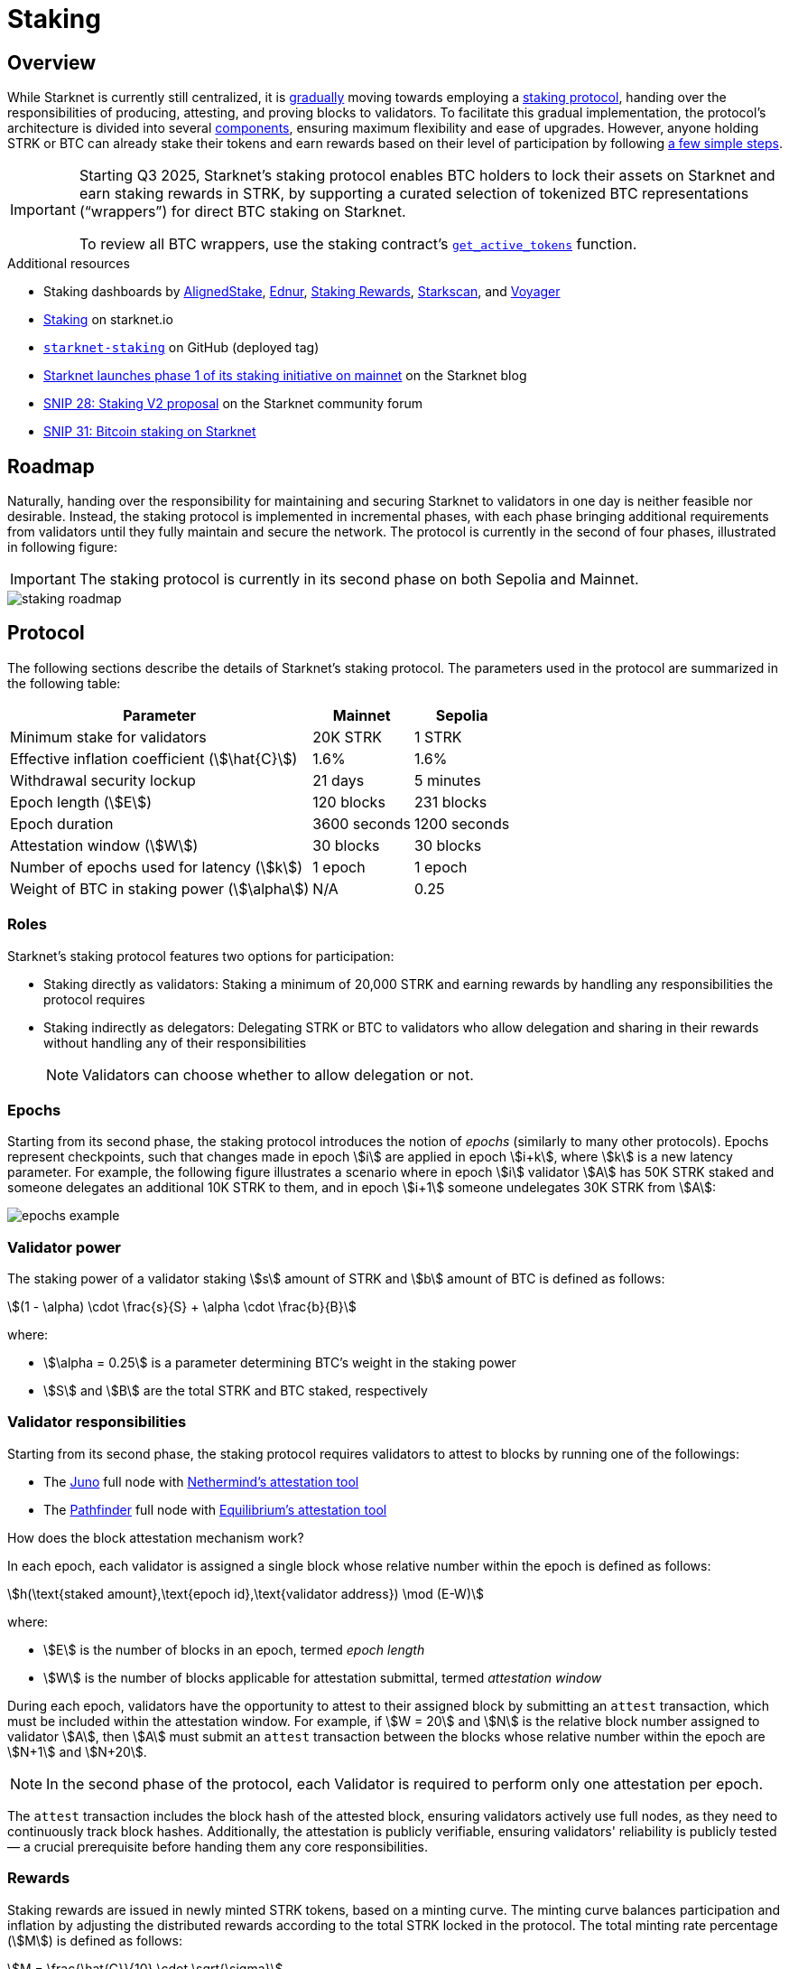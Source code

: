 = Staking

== Overview

While Starknet is currently still centralized, it is xref:roadmap[gradually] moving towards employing a xref:protocol[staking protocol], handing over the responsibilities of producing, attesting, and proving blocks to validators. To facilitate this gradual implementation, the protocol's architecture is divided into several xref:components[components], ensuring maximum flexibility and ease of upgrades. However, anyone holding STRK or BTC can already stake their tokens and earn rewards based on their level of participation by following xref:procedures[a few simple steps]. 

[IMPORTANT]
====
Starting Q3 2025, Starknet's staking protocol enables BTC holders to lock their assets on Starknet and earn staking rewards in STRK, by supporting a curated selection of tokenized BTC representations (“wrappers”) for direct BTC staking on Starknet.

To review all BTC wrappers, use the staking contract's https://github.com/starkware-libs/starknet-staking/blob/main/docs/spec.md#get_active_tokens[`get_active_tokens`^] function.
====

.Additional resources

* Staking dashboards by https://www.aligned-stake.com/[AlignedStake^], https://dashboard.endur.fi/[Ednur^], https://www.stakingrewards.com/stake-app?input=starknet[Staking Rewards^], https://starkscan.co/staking[Starkscan^], and https://voyager.online/staking-dashboard[Voyager^]
* https://www.starknet.io/staking[Staking^] on starknet.io
* https://github.com/starkware-libs/starknet-staking/tree/%40staking/contracts-v1.0.1-dev.510[`starknet-staking`^] on GitHub (deployed tag)
* https://www.starknet.io/blog/staking-phase-1/[Starknet launches phase 1 of its staking initiative on mainnet^] on the Starknet blog
* https://community.starknet.io/t/snip-28-staking-v2-proposal/115250[SNIP 28: Staking V2 proposal^] on the Starknet community forum
* https://community.starknet.io/t/bitcoin-staking-on-starknet/115696[SNIP 31: Bitcoin staking on Starknet^] 

== Roadmap

Naturally, handing over the responsibility for maintaining and securing Starknet to validators in one day is neither feasible nor desirable. Instead, the staking protocol is implemented in incremental phases, with each phase bringing additional requirements from validators until they fully maintain and secure the network. The protocol is currently in the second of four phases, illustrated in following figure:

[IMPORTANT]
====
The staking protocol is currently in its second phase on both Sepolia and Mainnet.
====

image::staking-roadmap.png[]

== Protocol

The following sections describe the details of Starknet's staking protocol. The parameters used in the protocol are summarized in the following table:

[%autowidth]
|===
| Parameter | Mainnet | Sepolia

| Minimum stake for validators
| 20K STRK
| 1 STRK

// | Inflation coefficient (stem:[C])
// | 3%
// | 3%

| Effective inflation coefficient (stem:[\hat{C}])
| 1.6%
| 1.6%

| Withdrawal security lockup
| 21 days
| 5 minutes

| Epoch length (stem:[E])
| 120 blocks
| 231 blocks

| Epoch duration
| 3600 seconds
| 1200 seconds

| Attestation window (stem:[W])	
| 30 blocks
| 30 blocks

| Number of epochs used for latency (stem:[k])
| 1 epoch
| 1 epoch

| Weight of BTC in staking power  (stem:[\alpha])
| N/A
| 0.25
|===

=== Roles

Starknet's staking protocol features two options for participation:

* Staking directly as validators: Staking a minimum of 20,000 STRK and earning rewards by handling any responsibilities the protocol requires

* Staking indirectly as delegators: Delegating STRK or BTC to validators who allow delegation and sharing in their rewards without handling any of their responsibilities
+
[NOTE]
====
Validators can choose whether to allow delegation or not.
====

=== Epochs

Starting from its second phase, the staking protocol introduces the notion of _epochs_ (similarly to many other protocols). Epochs represent checkpoints, such that changes made in epoch stem:[i] are applied in epoch stem:[i+k], where stem:[k] is a new latency parameter. For example, the following figure illustrates a scenario where in epoch stem:[i] validator stem:[A] has 50K STRK staked and someone delegates an additional 10K STRK to them, and in epoch stem:[i+1] someone undelegates 30K STRK from stem:[A]: 

image::epochs-example.png[]

=== Validator power

The staking power of a validator staking stem:[s] amount of STRK and stem:[b] amount of BTC is defined as follows:

[stem]
++++
(1 - \alpha) \cdot \frac{s}{S} + \alpha \cdot \frac{b}{B}
++++

where:

* stem:[\alpha = 0.25] is a parameter determining BTC's weight in the staking power
* stem:[S] and stem:[B] are the total STRK and BTC staked, respectively

=== Validator responsibilities

Starting from its second phase, the staking protocol requires validators to attest to blocks by running one of the followings:

* The https://juno.nethermind.io/hardware-requirements[Juno^] full node with https://github.com/NethermindEth/starknet-staking-v2/blob/main/README.md[Nethermind's attestation tool^] 
* The https://eqlabs.github.io/pathfinder/getting-started/hardware-requirements[Pathfinder^] full node with https://github.com/eqlabs/starknet-validator-attestation/blob/main/README.md[Equilibrium's attestation tool^] 

.How does the block attestation mechanism work?

In each epoch, each validator is assigned a single block whose relative number within the epoch is defined as follows:

[stem]
++++
h(\text{staked amount},\text{epoch id},\text{validator address}) \mod (E-W)
++++

where:

* stem:[E] is the number of blocks in an epoch, termed _epoch length_
* stem:[W] is the number of blocks applicable for attestation submittal, termed _attestation window_

During each epoch, validators have the opportunity to attest to their assigned block by submitting an `attest` transaction, which must be included within the attestation window. For example, if stem:[W = 20] and stem:[N] is the relative block number assigned to validator stem:[A], then stem:[A] must submit an `attest` transaction between the blocks whose relative number within the epoch are stem:[N+1] and stem:[N+20].

[NOTE]
====
In the second phase of the protocol, each Validator is required to perform only one attestation per epoch.
====

The `attest` transaction includes the block hash of the attested block, ensuring validators actively use full nodes, as they need to continuously track block hashes. Additionally, the attestation is publicly verifiable, ensuring validators' reliability is publicly tested — a crucial prerequisite before handing them any core responsibilities.

=== Rewards

Staking rewards are issued in newly minted STRK tokens, based on a minting curve. The minting curve balances participation and inflation by adjusting the distributed rewards according to the total STRK locked in the protocol. The total minting rate percentage (stem:[M]) is defined as follows:

[stem]
++++
M = \frac{\hat{C}}{10} \cdot \sqrt{\sigma}
++++

where:

* stem:[\hat{C}] is the effective inflation coefficient
* stem:[\sigma] is the percentage of STRK staked out of total STRK supply

Annual reward percentages (APR) can therefore be calculated using the following formulas:

* For STRK: stem:[100 \cdot \frac{M} / {\sigma}]
* For BTC: stem:[(\alpha \cdot T \cdot \frac{M}{100} \cdot \frac{\text{STRK price}}{\text{BTC price}}) / B]
+
where:
+
- stem:[B] is the total BTC staked
- stem:[T] is the total STRK supply 

Rewards are distributed per epoch to validators 

Rewards are distributed per epoch to validators in proportion to their staking power only if they performed their attestations in the epoch, on an “all or nothing” basis (i.e., validators that submitted a transaction during the epoch that proves they tracked the network will receive all the rewards for the epoch based on their staked amount, while validators that didn't will get no rewards for the epoch's entire duration). Rewards that go directly to the validator will accumulate in their account, and the rest will accumulate for delegators according to their share in the pool.

[NOTE]
====
xref:epochs[As previously described], stakers that enter the protocol on epoch stem:[i] will start getting rewards only on epoch stem:[i+k], and stakers that signal an intent to exit the protocol on epoch stem:[i] will still get rewards until epoch stem:[i+k-1].
====

=== Commissions

The staking protocols enables validator to set a commission that is deducted from their delegators' rewards.

Starting from its second phase, the staking protocol allows validators to increase their commission. To avoid an unexpected increase in commissions, validators must commit to a certain maximum commission stem:[M] and the last date (in epochs) that this commitment is relevant for. Until this date arrives, validators cannot increase their commission beyond stem:[M], but can freely change their commission in the range stem:[[0,M\]].

=== Latencies

The following latencies are set in place:

* To disincentivise sudden large withdrawals that could destabilize the network, funds are subject to a 21-day lockup after signaling an unstake intent, during which no rewards are earned and funds cannot be withdrawn. 

* Starting from the second phase of the protocol, to prevent delegator from switching too quickly between validators while still promoting a competitive delegation market, a switch intent that is signaled on epoch stem:[i] takes effect only on epoch stem:[i+1].

=== Addresses

To reduce exposure to threats and enhance security, multiple addresses are defined for both validators and delegators:

* Validator addresses:

** Staking address: Used for staking, adding stake, and unstaking. This address is only needed when entering or exiting the protocol and handles large amounts of STRK, and therefore is best kept by a cold wallet with minimal activity.

** Rewards Address: Used for receiving rewards. This address is only needed when receiving rewards, and therefore is best kept by a cold wallet.

** Operational Address: Used for operational purposes, such as block attestations (starting from the protocol's second phase), block proposing (starting from the protocol's third phase), etc. This address is used frequently and doesn't handle large amounts of funds, and therefore is best kept by a hot wallet. Starting from the protocol's second phase, however, hacking the operational address can lead to a lose of yield for the validator and its delegators.
+
[IMPORTANT]
====
If your operational address uses local signing, the account associated with it must be deployed and unprotected (e.g., no Ready Wallet Guardian or Braavos hardware signer).
====

* Delegator addresses:

** Staking address: Used for delegating stake, adding stake and unstaking. This address is only needed when entering or exiting the protocol and handles large amounts of STRK, and therefore is best kept by a cold wallet with minimal activity.

** Rewards Address: Used for receiving rewards. This address is only needed when receiving rewards, and therefore is best kept by a cold wallet.

The protocol uses a hierarchical approach between the staking and rewards addresses, and both validators and delegator can also use their staking address whenever their rewards address is required.

== Components

The implementation of Starknet's staking protocol is divided into several contracts, summarized in the following figure:

image::staking-architecture.png[]

This modular architecture allows for targeted upgrades and improvements without affecting the entire system. Access control mechanisms are also in place to ensure that only authorized parties can make critical changes, further enhancing the security of the staking process. The following table details the key components of the protocol:

[cols="1,8"]
|===
| Contract | Description

| Staking
| The staking contract is the core of the staking system, managing the entire lifecycle of staking, from initial staking to claiming rewards and unstaking. 

The staking contract also stores the `StakerInfo` data structure, which holds detailed information about each validator, including their staked amount, unclaimed rewards, delegation details, and operational parameters, and helps to ensure that validators' information is accurately tracked and updated.

| Delegation pooling
| All delegation interactions, such as entering or exiting a pool, are enabled through the delegation pooling contract, which tracks each delegator's contribution, calculates their rewards, and manages the delegation lifecycle.

The delegation pooling contract also stores the `PoolMemberInfo` data structure, which holds information about each delegator's contributions, rewards, and status within the pool, and helps manage and calculate the delegation and reward distribution processes for pool members.

| Reward Supplier
| The reward supplier contract is responsible for calculating and supplying the staking rewards based on the minting curve, ensuring the rewards are distributed fairly and in accordance with the protocol's economic parameters.

| Minting Curve
| The minting curve contract defines the economic model that governs reward distribution, ensuring that the network's inflation is managed while incentivizing participation of stakers.

| Attestation
| The attestation contract manages the tracking of successful validator attestations, by verifying whether the validator has correctly attested to their assigned block within a designated attestation window.
|===

== Procedures

The following tables detail the procedures enabled by the staking protocol for both xref:staking_as_validators[validators] and xref:staking_as_delegators[delegators], along with the instructions to perform them.

To invoke onchain contracts, use https://foundry-rs.github.io/starknet-foundry/starknet/sncast-overview.html[Starknet Foundry's `sncast`^], xref:tools:overview.adoc[Starkli], or a xref:ecosystem:overview.adoc[block explorer]. To get the onchain addresses of the staking and STRK contracts, see xref:resources:chain-info.adoc#staking[Important addresses].

=== Staking as validators

[cols="1,2,2"]
|===
| Procedure | Instructions | Notes

| Staking
| Invoke the staking contract's https://github.com/starkware-libs/starknet-staking/blob/main/docs/spec.md#stake[`stake`^] function
a| * You should make sure you are xref:responsibilities[running a full node and attesting to blocks] before staking
* You must first approve the transfer of the amount of STRK tokens to be staked to the staking contract by invoking the STRK contract's `approve` function
* `operational_address` should have sufficient funds to pay for attestation transactions
* `amount` should be equal or greater than the xref:protocol[minimum stake for validators] and denominated in FRI (i.e., 1*10^18^ = 1 STRK)

| Initializing or updating commission
| Invoke the staking contract's https://github.com/starkware-libs/starknet-staking/blob/main/docs/spec.md#set_commission[`set_commission`^] function
a| * `commission` should be entered as a percentage with precision, where 10,000 represents 100% (e.g., to set a 5% commission, you enter 500)
* Commissions can be increased only after xref:commissions[setting a commission commitment] using https://github.com/starkware-libs/starknet-staking/blob/main/docs/spec.md#set_commission_commitment[`set_commission_commitment`^]

| Opening delegation
| Invoke the staking contract's https://github.com/starkware-libs/starknet-staking/blob/main/docs/spec.md#set_open_for_delegation[`set_open_for_delegation`^] function
| Opening delegation is is only possible after intializing the commission using `set_commission`

| Claiming rewards
| Invoke the staking contract's https://github.com/starkware-libs/starknet-staking/blob/main/docs/spec.md#claim_rewards[`claim_rewards`^] function
|

| Increasing stake
| Invoke the staking contract's https://github.com/starkware-libs/starknet-staking/blob/main/docs/spec.md#increase_stake[`increase_stake`^] function
a| * `amount` should be denominated in FRI (i.e., 1*10^18^ = 1 STRK)
* You must first approve the transfer of STRK tokens to the staking contract by invoking the STRK contract's `approve` function

| Changing reward address
| Invoke the staking contract's https://github.com/starkware-libs/starknet-staking/blob/main/docs/spec.md#change_reward_address[`change_reward_address`^] function
|

| Changing operational address
| Invoke the staking contract's https://github.com/starkware-libs/starknet-staking/blob/main/docs/spec.md#declare_operational_address[`declare_operational_address`^] and https://github.com/starkware-libs/starknet-staking/blob/main/docs/spec.md#change_operational_address[`change_operational_address`^] functions
| `declare_operational_address` should be invoked by your new operational address and `change_operational_address` should be invoked by your staking address

| Unstaking
| Invoke the staking contract's https://github.com/starkware-libs/starknet-staking/blob/main/docs/spec.md#unstake_intent[`unstake_intent`] and https://github.com/starkware-libs/starknet-staking/blob/main/docs/spec.md#unstake_action[`unstake_action`] functions
a| * Once an unstake intent is signaled:
** Funds are removed from the total balance and are no longer part of the staking protocol
** The same staking address cannot be used to "restake" (i.e., `unstake_action` is *irreversible*)
* `unstake_action` should be invoked only after the appropriate xref:latencies[waiting period] has ended

|===

=== Staking as delegators

[IMPORTANT]
====
The following procedures are only intended for developers who are either interested (for whatever reason) in staking as delegators without using a xref:introduction[staking dashboard], or are building one.
====

[cols="1,2,2"]
|===
| Procedure | Instructions | Notes

| Entering a delegation pool
| Invoke the delegation pool contract's https://github.com/starkware-libs/starknet-staking/blob/main/docs/spec.md#enter_delegation_pool[`enter_delegation_pool`^] function
a| * `amount` should be denominated in the token's base unit (e.g., FRI for STRK)
* You must first approve the transfer of STRK tokens to the delegation pool contract by invoking the STRK contract's `approve` function

| Claiming rewards
| Invoke the delegation pool contract's https://github.com/starkware-libs/starknet-staking/blob/main/docs/spec.md#claim_rewards-1[`claim_rewards`^] function
|

| Adding to a delegation pool
| Invoke the delegation pool contract's https://github.com/starkware-libs/starknet-staking/blob/main/docs/spec.md#add_to_delegation_pool[`add_to_delegation_pool`^] function
a| * `amount` should be denominated in FRI (i.e., 1*10^18^ = 1 STRK)
* You must first approve the transfer of STRK tokens to the delegation pool contract by invoking the STRK contract's `approve` function

| Switching delegation pools
| Invoke the delegation pool contract's https://github.com/starkware-libs/starknet-staking/blob/main/docs/spec.md#switch_delegation_pool[`switch_delegation_pool`^] function
| To prevent delegator from switching too quickly between validators while still promoting a competitive delegation market, a switch intent that is signaled on epoch stem:[i] takes effect only on epoch stem:[i+1].

| Changing reward address
| Invoke the delegation pool contract's https://github.com/starkware-libs/starknet-staking/blob/main/docs/spec.md#change_reward_address-1[`change_reward_address`^] function
|

| Exiting a delegation pool
| Invoke the delegation pool contract's https://github.com/starkware-libs/starknet-staking/blob/main/docs/spec.md#exit_delegation_pool_intent[`exit_delegation_pool_intent`^] and https://github.com/starkware-libs/starknet-staking/blob/main/docs/spec.md#exit_delegation_pool_action[`exit_delegation_pool_action`^] function
| `exit_delegation_pool_action` should be invoked only after the appropriate xref:latencies[waiting period] has ended
|===
